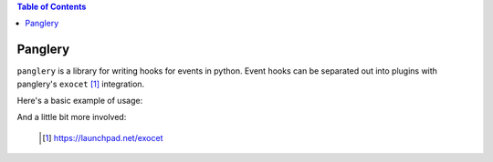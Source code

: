 .. contents:: Table of Contents

========
Panglery
========

``panglery`` is a library for writing hooks for events in python. Event hooks
can be separated out into plugins with panglery's ``exocet`` [#]_ integration.

Here's a basic example of usage:

.. code-block:: python
    import panglery
    p = panglery.Pangler()

    @p.add_hook(event='example', needs=['spam'])
    def example_hook(p, spam):
        print spam

    p.trigger(event='example', spam='eggs') # prints 'eggs'

And a little bit more involved:

.. code-block:: python
    @p.add_hook(needs=['spam'], modifies=['spam'])
    def modify_spam_hook(p, spam):
        spam *= 2
        return {'spam': spam}

    p.trigger(event='example', spam='eggs') # prints 'eggseggs'

..

  .. [#] https://launchpad.net/exocet


